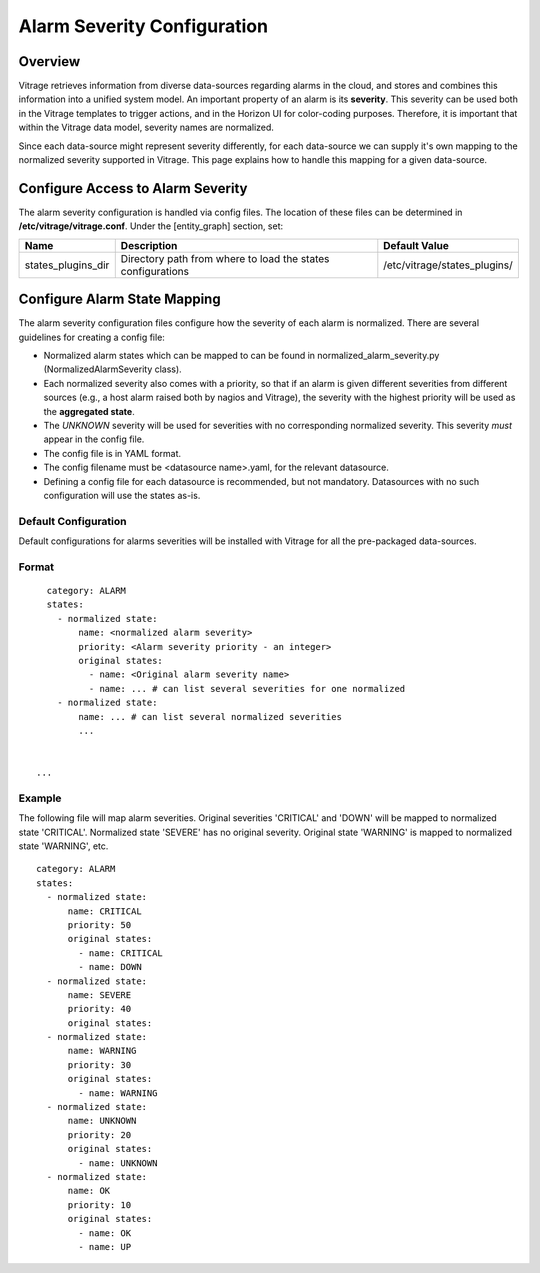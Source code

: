 ============================
Alarm Severity Configuration
============================

Overview
--------

Vitrage retrieves information from diverse data-sources regarding alarms in
the cloud, and stores and combines this information into a unified system
model. An important property of an alarm is its **severity**. This severity can
be used both in the Vitrage templates to trigger actions, and in the Horizon UI
for color-coding purposes. Therefore, it is important that within the Vitrage
data model, severity names are normalized.

Since each data-source might represent severity differently, for each
data-source we can supply it's own mapping to the normalized severity supported
in Vitrage. This page explains how to handle this mapping for a given
data-source.


Configure Access to Alarm Severity
----------------------------------

The alarm severity configuration is handled via config files. The location of
these files can be determined in **/etc/vitrage/vitrage.conf**. Under the
[entity_graph] section, set:

+----------------------+------------------------------------+--------------------------------+
| Name                 | Description                        | Default Value                  |
+======================+====================================+================================+
| states_plugins_dir   | Directory path from where to load  | /etc/vitrage/states_plugins/   |
|                      | the states configurations          |                                |
+----------------------+------------------------------------+--------------------------------+


Configure Alarm State Mapping
-----------------------------

The alarm severity configuration files configure how the severity of each
alarm is normalized. There are several guidelines for creating a config file:

- Normalized alarm states which can be mapped to can be found in
  normalized_alarm_severity.py (NormalizedAlarmSeverity class).
- Each normalized severity also comes with a priority, so
  that if an alarm is given different severities from different sources (e.g.,
  a host alarm raised both by nagios and Vitrage), the severity with the
  highest priority will be used as the **aggregated state**.
- The *UNKNOWN* severity will be used for severities with no corresponding
  normalized severity. This severity *must* appear in the config file.
- The config file is in YAML format.
- The config filename must be <datasource name>.yaml, for the relevant
  datasource.
- Defining a config file for each datasource is recommended, but not mandatory.
  Datasources with no such configuration will use the states as-is.


Default Configuration
+++++++++++++++++++++

Default configurations for alarms severities will be installed with Vitrage for
all the pre-packaged data-sources.




Format
++++++
::

    category: ALARM
    states:
      - normalized state:
          name: <normalized alarm severity>
          priority: <Alarm severity priority - an integer>
          original states:
            - name: <Original alarm severity name>
            - name: ... # can list several severities for one normalized
      - normalized state:
          name: ... # can list several normalized severities
          ...


  ...


Example
+++++++

The following file will map alarm severities.
Original severities 'CRITICAL' and 'DOWN' will be mapped to normalized state
'CRITICAL'. Normalized state 'SEVERE' has no original severity.
Original state 'WARNING' is mapped to normalized state 'WARNING', etc.

::

    category: ALARM
    states:
      - normalized state:
          name: CRITICAL
          priority: 50
          original states:
            - name: CRITICAL
            - name: DOWN
      - normalized state:
          name: SEVERE
          priority: 40
          original states:
      - normalized state:
          name: WARNING
          priority: 30
          original states:
            - name: WARNING
      - normalized state:
          name: UNKNOWN
          priority: 20
          original states:
            - name: UNKNOWN
      - normalized state:
          name: OK
          priority: 10
          original states:
            - name: OK
            - name: UP
